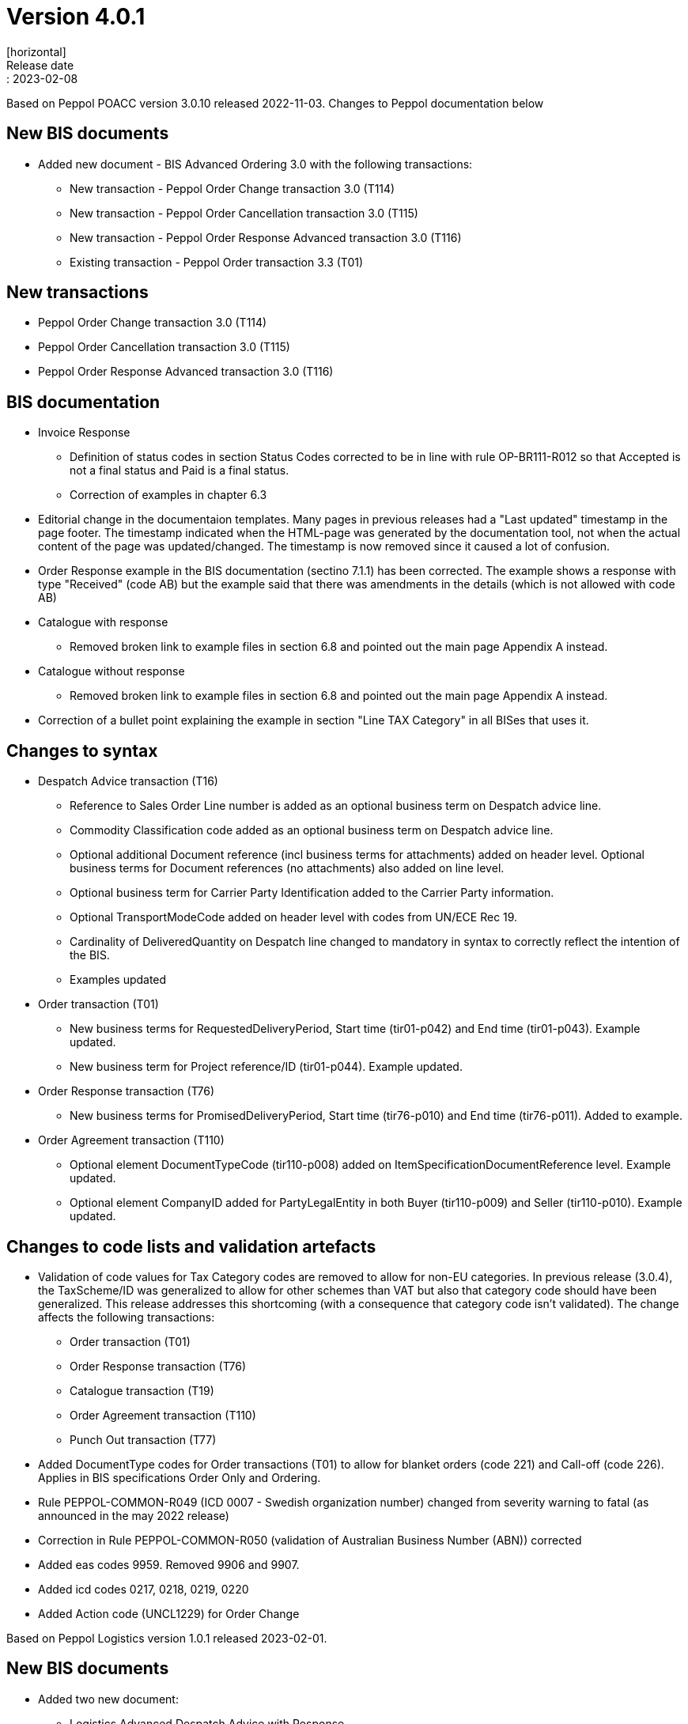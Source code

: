 = Version 4.0.1
[horizontal]
Release date:: 2023-02-08

[horizontal]
Based on Peppol POACC version 3.0.10 released 2022-11-03.
Changes to Peppol documentation below

== New BIS documents
* Added new document  - BIS Advanced Ordering 3.0 with the following transactions:
** New transaction - Peppol Order Change transaction 3.0 (T114)
** New transaction - Peppol Order Cancellation transaction 3.0 (T115)
** New transaction - Peppol Order Response Advanced transaction 3.0 (T116)
** Existing transaction - Peppol Order transaction 3.3 (T01)

== New transactions
* Peppol Order Change transaction 3.0 (T114)
* Peppol Order Cancellation transaction 3.0 (T115)
* Peppol Order Response Advanced transaction 3.0 (T116)

== BIS documentation
* Invoice Response
** Definition of status codes in section Status Codes corrected to be in line with rule OP-BR111-R012 so that Accepted is not a final status and Paid is a final status.
** Correction of examples in chapter 6.3  
* Editorial change in the documentaion templates. Many pages in previous releases had a "Last updated" timestamp in the page footer. The timestamp indicated when the HTML-page was generated by the documentation tool, not when the actual content of the page was updated/changed. The timestamp is now removed since it caused a lot of confusion. 
* Order Response example in the BIS documentation (sectino 7.1.1) has been corrected. The example shows a response with type "Received" (code AB) but the example said that there was amendments in the details (which is not allowed with code AB)  
* Catalogue with response
** Removed broken link to example files in section 6.8 and pointed out the main page Appendix A instead.
* Catalogue without response
** Removed broken link to example files in section 6.8 and pointed out the main page Appendix A instead.
* Correction of a bullet point explaining the example in section "Line TAX Category" in all BISes that uses it. 

== Changes to syntax
* Despatch Advice transaction (T16) 
** Reference to Sales Order Line number is added as an optional business term on Despatch advice line.
** Commodity Classification code added as an optional business term on Despatch advice line.
** Optional additional Document reference (incl business terms for attachments) added on header level. Optional business terms for Document references (no attachments) also added on line level.
** Optional business term for Carrier Party Identification added to the Carrier Party information.
** Optional TransportModeCode added on header level with codes from UN/ECE Rec 19.
** Cardinality of DeliveredQuantity on Despatch line changed to mandatory in syntax to correctly reflect the intention of the BIS. 
** Examples updated
* Order transaction (T01)
** New business terms for RequestedDeliveryPeriod, Start time (tir01-p042) and End time (tir01-p043). Example updated.
** New business term for Project reference/ID (tir01-p044). Example updated.
* Order Response transaction (T76)
** New business terms for PromisedDeliveryPeriod, Start time (tir76-p010) and End time (tir76-p011). Added to example.
* Order Agreement transaction (T110)
** Optional element DocumentTypeCode (tir110-p008) added on ItemSpecificationDocumentReference level. Example updated.
** Optional element CompanyID added for PartyLegalEntity in both Buyer (tir110-p009) and Seller (tir110-p010). Example updated.

== Changes to code lists and validation artefacts

* Validation of code values for Tax Category codes are removed to allow for non-EU categories. In previous release (3.0.4), the TaxScheme/ID was generalized to allow for other schemes than VAT but also that category code should have been generalized. This release addresses this shortcoming (with a consequence that category code isn't validated). The change affects the following transactions:
** Order transaction (T01)
** Order Response transaction (T76)
** Catalogue transaction (T19)
** Order Agreement transaction (T110)
** Punch Out transaction (T77)
* Added DocumentType codes for Order transactions (T01) to allow for blanket orders (code 221) and Call-off (code 226). Applies in BIS specifications Order Only and Ordering.
* Rule PEPPOL-COMMON-R049 (ICD 0007 - Swedish organization number) changed from severity warning to fatal (as announced in the may 2022 release)
* Correction in Rule PEPPOL-COMMON-R050 (validation of Australian Business Number (ABN)) corrected
* Added eas codes 9959. Removed 9906 and 9907.
* Added icd codes 0217, 0218, 0219, 0220
* Added Action code (UNCL1229) for Order Change


[horizontal]
Based on Peppol Logistics version 1.0.1 released 2023-02-01.

== New BIS documents
* Added two new document:
** Logistics Advanced Despatch Advice with Response
** Logistics Weight Statement
** Also renamed the existing Logistics Advanced Despatch Advice to Logistics Despatch Advice Only

== BIS documentation
* Advanced Despatch Advice
** Use-cases are updated to more relevant scenarios for an Advanced Despatch Advice.
** Chapters 6 and 7 are expanded to describe how to use the elements added in this version. 
** New examples are added.

== Changes to syntax
* Advanced Despatch Advice (T120) 
** Document Status Code added.
** Despatch Advice Type Code added.
** schemeID removed from Order Reference ID.
** Document Type Code added to group Additional Document Reference.
** Party Name added to Despatch Supplier Party.
** Party Tax scheme added to Despatch Supplier Party.
** Company ID and Registration Address added to group Party Legal Entity under Despatch Supplier Party.
** Party Name added to Delivery Customer Party.
** Party Tax scheme added to Delivery Customer Party.
** Company ID and Registration Address added to group Party Legal Entity under Delivery Customer Party.
** Contact added to Delivery Customer Party.
** Declared Statistics Value Amount added to Shipment.
** Carrier Service Instructions removed from Consignment under Shipment.
** Information removed from Consignment under Shipment.
** Hazardous Risk Indicator added to Consignment under Shipment.
** Handling Code added to Consignment under Shipment.
** Handling Instructions added to Consignment under Shipment.
** Attributes listID and name added to Environmental Emission Type Code.
** Transport Means Type Code added to Shipment Stage under Shipment.
** Transport Means added to Shipment Stage under Shipment.
** Special Terms added to Delivery Terms in Delivery under Shipment.
** Handling Code added in Transport Handling Unit under Shipment.
** Handling Instructions added in Transport Handling Unit under Shipment.
** Hazardous Risk Indicator added in Transport Handling Unit under Shipment.
** Shipping marks added in Transport Handling Unit under Shipment.
** Transport Equipment added in Transport Handling Unit under Shipment.
** Minimum Temperature and Maximum Temperature added in Transport Handling Unit under Shipment.
** Goods Item added in Transport Handling Unit under Shipment.
** Package added in Transport Handling Unit under Shipment.
** Sales Order ID added in Order Reference under Order Line Reference at line level.
** Document Type Code added in Document Reference at line level.
** Manufacturers Item Identification added in Item at line level.
** ID and attributes scheme ID and scheme version ID added in Additional Item Property under Item at line level.
** Manufacturer Party added under Item at line level.
** Dimension added in Item at line level.
** Shipment removed from line level.
** Examples updated
*  Despatch Advice Response (T121)
** Party Identification added in Sender Party.
** Party Name added in Sender Party.
** Postal Address added in Sender Party.
** Party Legal Entity added in Sender Party.
** Contact added in Sender Party.
** Party Identification added in Receiver Party.
** Party Name added in Receiver Party.
** Postal Address added in Receiver Party.
** Party Legal Entity added in Receiver Party.
** Contact added in Receiver Party.
** Issue Date and Issue Time added in Document Reference under Document Response.
* Weight Statement (T122)
** ID added in Physical Location under Weighing Party.
** Name added in Physical Location under Weighing Party.
** Description (x2) removed from Physical Location under Weighing Party.
** Gross Weight Measure removed from Goods Item under Shipment.
** Net Weight Measure removed from Goods Item under Shipment.
** NetNet Weight Measure removed from Goods Item under Shipment.
** Gross Volume Measure removed from Goods Item under Shipment.
** Net Volume Measure removed from Goods Item under Shipment.
** Commodity Classification added in Item under Goods Item in Shipment.
** Measurement Dimension added in Goods Item under Shipment.

